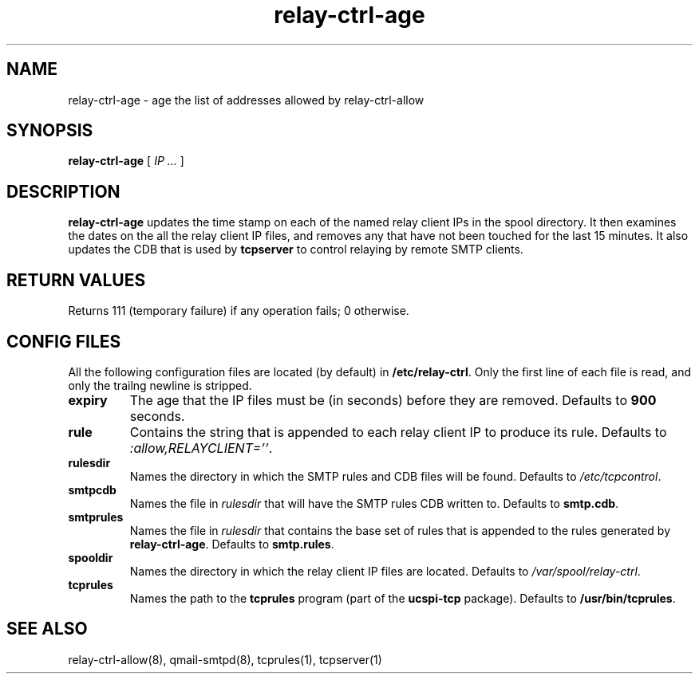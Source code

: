 .TH relay-ctrl-age 8
.SH NAME
relay-ctrl-age \- age the list of addresses allowed by relay-ctrl-allow
.SH SYNOPSIS
.B relay-ctrl-age
[
.I IP ...
]
.SH DESCRIPTION
.B relay-ctrl-age
updates the time stamp on each of the named relay client IPs in the
spool directory.
It then examines the dates on the all the relay client IP files,
and removes any that have not been touched for the last 15 minutes.
It also updates the CDB that is used by
.B tcpserver
to control relaying by remote SMTP clients.
.SH "RETURN VALUES"
Returns 111 (temporary failure) if any operation fails; 0 otherwise.
.SH CONFIG FILES
All the following configuration files are located (by default) in
.BR /etc/relay-ctrl .
Only the first line of each file is read, and only the trailng newline
is stripped.
.TP
.B expiry
The age that the IP files must be (in seconds) before they are
removed.  Defaults to
.B 900
seconds.
.TP
.B rule
Contains the string that is appended to each relay client IP to
produce its rule.
Defaults to
.IR :allow,RELAYCLIENT='' .
.TP
.B rulesdir
Names the directory in which the SMTP rules and CDB files will be
found.  Defaults to
.IR /etc/tcpcontrol .
.TP
.B smtpcdb
Names the file in
.I rulesdir
that will have the SMTP rules CDB written to.  Defaults to
.BR smtp.cdb .
.TP
.B smtprules
Names the file in
.I rulesdir
that contains the base set of rules that is appended to the rules
generated by
.BR relay-ctrl-age .
Defaults to
.BR smtp.rules .
.TP
.B spooldir
Names the directory in which the relay client IP files are located.
Defaults to
.IR /var/spool/relay-ctrl .
.TP
.B tcprules
Names the path to the
.B tcprules
program (part of the
.B ucspi-tcp
package).  Defaults to
.BR /usr/bin/tcprules .
.SH "SEE ALSO"
relay-ctrl-allow(8),
qmail-smtpd(8),
tcprules(1),
tcpserver(1)
